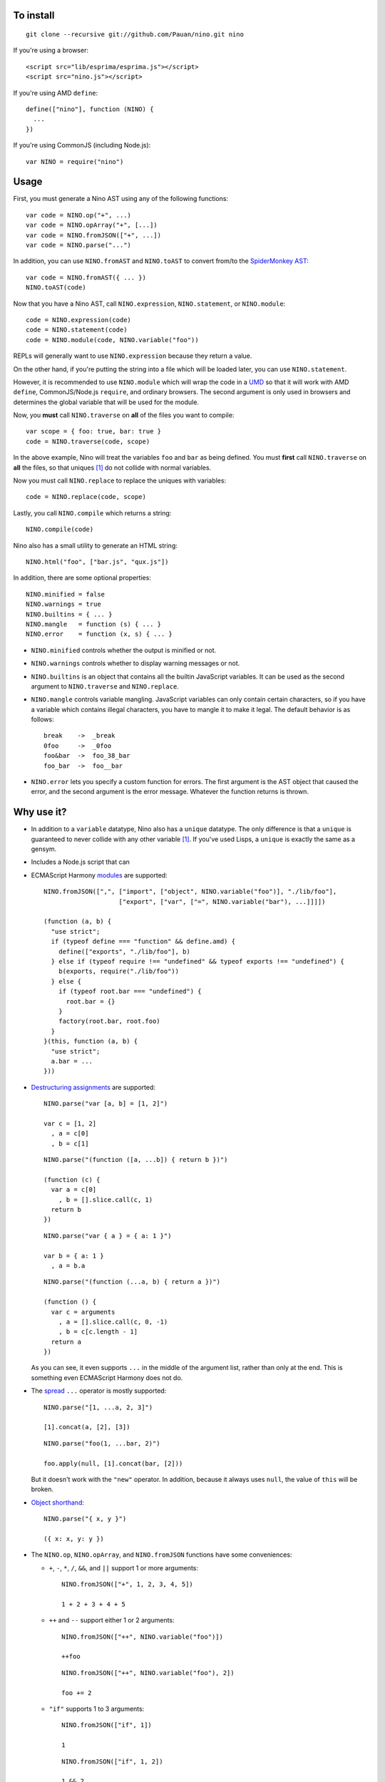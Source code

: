 To install
==========

::

  git clone --recursive git://github.com/Pauan/nino.git nino

If you're using a browser::

  <script src="lib/esprima/esprima.js"></script>
  <script src="nino.js"></script>

If you're using AMD ``define``::

  define(["nino"], function (NINO) {
    ...
  })

If you're using CommonJS (including Node.js)::

  var NINO = require("nino")

Usage
=====

First, you must generate a Nino AST using any of the following functions::

  var code = NINO.op("+", ...)
  var code = NINO.opArray("+", [...])
  var code = NINO.fromJSON(["+", ...])
  var code = NINO.parse("...")

In addition, you can use ``NINO.fromAST`` and ``NINO.toAST`` to convert from/to the `SpiderMonkey AST <https://developer.mozilla.org/en-US/docs/SpiderMonkey/Parser_API>`_::

  var code = NINO.fromAST({ ... })
  NINO.toAST(code)

Now that you have a Nino AST, call ``NINO.expression``, ``NINO.statement``, or ``NINO.module``::

  code = NINO.expression(code)
  code = NINO.statement(code)
  code = NINO.module(code, NINO.variable("foo"))

REPLs will generally want to use ``NINO.expression`` because they return a value.

On the other hand, if you're putting the string into a file which will be loaded later, you can use ``NINO.statement``.

However, it is recommended to use ``NINO.module`` which will wrap the code in a `UMD <https://github.com/umdjs/umd>`_ so that it will work with AMD ``define``, CommonJS/Node.js ``require``, and ordinary browsers. The second argument is only used in browsers and determines the global variable that will be used for the module.

Now, you **must** call ``NINO.traverse`` on **all** of the files you want to compile::

  var scope = { foo: true, bar: true }
  code = NINO.traverse(code, scope)

In the above example, Nino will treat the variables ``foo`` and ``bar`` as being defined. You must **first** call ``NINO.traverse`` on **all** the files, so that uniques [#uniques]_ do not collide with normal variables.

Now you must call ``NINO.replace`` to replace the uniques with variables::

  code = NINO.replace(code, scope)

Lastly, you call ``NINO.compile`` which returns a string::

  NINO.compile(code)

Nino also has a small utility to generate an HTML string::

  NINO.html("foo", ["bar.js", "qux.js"])

In addition, there are some optional properties::

  NINO.minified = false
  NINO.warnings = true
  NINO.builtins = { ... }
  NINO.mangle   = function (s) { ... }
  NINO.error    = function (x, s) { ... }

* ``NINO.minified`` controls whether the output is minified or not.

* ``NINO.warnings`` controls whether to display warning messages or not.

* ``NINO.builtins`` is an object that contains all the builtin JavaScript variables. It can be used as the second argument to ``NINO.traverse`` and ``NINO.replace``.

* ``NINO.mangle`` controls variable mangling. JavaScript variables can only contain certain characters, so if you have a variable which contains illegal characters, you have to mangle it to make it legal. The default behavior is as follows::

    break    ->  _break
    0foo     ->  _0foo
    foo&bar  ->  foo_38_bar
    foo_bar  ->  foo__bar

* ``NINO.error`` lets you specify a custom function for errors. The first argument is the AST object that caused the error, and the second argument is the error message. Whatever the function returns is thrown.

Why use it?
===========

* In addition to a ``variable`` datatype, Nino also has a ``unique`` datatype. The only difference is that a ``unique`` is guaranteed to never collide with any other variable [#uniques]_. If you've used Lisps, a ``unique`` is exactly the same as a gensym.

* Includes a Node.js script that can

* ECMAScript Harmony `modules <http://wiki.ecmascript.org/doku.php?id=harmony:modules>`_ are supported::

    NINO.fromJSON([",", ["import", ["object", NINO.variable("foo")], "./lib/foo"],
                        ["export", ["var", ["=", NINO.variable("bar"), ...]]]])

    (function (a, b) {
      "use strict";
      if (typeof define === "function" && define.amd) {
        define(["exports", "./lib/foo"], b)
      } else if (typeof require !== "undefined" && typeof exports !== "undefined") {
        b(exports, require("./lib/foo"))
      } else {
        if (typeof root.bar === "undefined") {
          root.bar = {}
        }
        factory(root.bar, root.foo)
      }
    }(this, function (a, b) {
      "use strict";
      a.bar = ...
    }))

* `Destructuring assignments <http://wiki.ecmascript.org/doku.php?id=harmony:destructuring>`_ are supported::

    NINO.parse("var [a, b] = [1, 2]")

    var c = [1, 2]
      , a = c[0]
      , b = c[1]

  ::

    NINO.parse("(function ([a, ...b]) { return b })")

    (function (c) {
      var a = c[0]
        , b = [].slice.call(c, 1)
      return b
    })

  ::

    NINO.parse("var { a } = { a: 1 }")

    var b = { a: 1 }
      , a = b.a

  ::

    NINO.parse("(function (...a, b) { return a })")

    (function () {
      var c = arguments
        , a = [].slice.call(c, 0, -1)
        , b = c[c.length - 1]
      return a
    })

  As you can see, it even supports ``...`` in the middle of the argument list, rather than only at the end. This is something even ECMAScript Harmony does not do.

* The `spread <http://wiki.ecmascript.org/doku.php?id=harmony:spread>`_ ``...`` operator is mostly supported::

    NINO.parse("[1, ...a, 2, 3]")

    [1].concat(a, [2], [3])

  ::

    NINO.parse("foo(1, ...bar, 2)")

    foo.apply(null, [1].concat(bar, [2]))

  But it doesn't work with the ``"new"`` operator. In addition, because it always uses ``null``, the value of ``this`` will be broken.

* `Object shorthand <http://wiki.ecmascript.org/doku.php?id=strawman:object_initialiser_shorthand>`_::

    NINO.parse("{ x, y }")

    ({ x: x, y: y })

* The ``NINO.op``, ``NINO.opArray``, and ``NINO.fromJSON`` functions have some conveniences:

  * ``+``, ``-``, ``*``, ``/``, ``&&``, and ``||`` support 1 or more arguments::

      NINO.fromJSON(["+", 1, 2, 3, 4, 5])

      1 + 2 + 3 + 4 + 5

  * ``++`` and ``--`` support either 1 or 2 arguments::

      NINO.fromJSON(["++", NINO.variable("foo")])

      ++foo

    ::

      NINO.fromJSON(["++", NINO.variable("foo"), 2])

      foo += 2

  * ``"if"`` supports 1 to 3 arguments::

      NINO.fromJSON(["if", 1])

      1

    ::

      NINO.fromJSON(["if", 1, 2])

      1 && 2

    ::

      NINO.fromJSON(["if", 1, 2, 3])

      1 ? 2 : 3

  * ``"<"``, ``"<="``, ``">"``, ``">="``, ``"=="``, ``"!="``, ``"==="``, and ``"!=="`` support more than 2 arguments with the following behavior::

      NINO.fromJSON(["<", 1, 2, 3, 4, 5])

      1 < 2 && 3 < 4 && 4 < 5

    ::

      NINO.fromJSON(["==", 1, 2, 3, 4, 5])

      1 == 2 && 2 == 3 && 3 == 4 && 4 == 5

    ::

      NINO.fromJSON(["==", 1, ["call", NINO.variable("foo"), 2], ["call", NINO.variable("bar"), 3], 4, 5])

      var a = foo(2)
        , b = bar(3)
      1 == a && a == b && b == 4 && 4 == 5

* *All* statements can be used in expression position::

    NINO.fromJSON(["+", ["call", NINO.variable("foo"), 1],
                        ["if", 1, ["throw", 2]]])

    var a = foo(1)
      , b
    if (1) {
      throw 2
      b = void 0
    }
    a + b

  ::

    NINO.fromJSON(["+", ["call", NINO.variable("foo"), 1],
                        ["throw", 2]])

    foo(1);
    throw 2;
    void 0 + void 0

  ::

    NINO.fromJSON(["+", ["call", NINO.variable("foo"), 1]
                        ["debugger"]])

    var a = foo(1);
    debugger;
    a + void 0

  ::

    NINO.fromJSON(["+", ["call", NINO.variable("foo"), 1],
                        ["try", 2, ["finally", 3]]])

    var a = foo(1),
        b;
    try {
      b = 2
    } finally {
      3
    }
    a + b

  ::

    NINO.fromJSON(["+", ["call", NINO.variable("foo"), 1],
                        ["while", 2, 3]])

    var a = foo(1);
    while (2)
      3;
    a + void 0

  ::

    NINO.fromJSON(["+", ["call", NINO.variable("foo"), 1],
                        ["var", ["=", NINO.variable("a"), ["call", NINO.variable("bar"), 2]]]])

    var b = foo(1),
        a = bar(2);
    b + a

.. [#uniques]
   There are two important caveats regarding uniques. Nino prevents uniques from colliding with other variables by *renaming the uniques*. This means that as long as Nino is aware of *all* the variables that are defined, then everything will work correctly.

   But let's suppose you wrote some code which is compiled with the Nino compiler. In addition, you load a third-party JavaScript library which Nino does not know about. In this case, it is entirely possible that uniques could collide with variables defined by the third-party library.

   There are two ways to solve this:

   1. You can use ``NINO.parse`` followed by ``NINO.traverse`` on the JavaScript file. You don't need to compile it, only traverse it. This is the recommended approach.

   2. You can manually add the global variables to the second argument to ``NINO.traverse`` and ``NINO.replace``. This runs the risk that you may miss some variables, but is sometimes necessary.

   This only applies to *global uniques*: local uniques (defined inside of a function) are *always* guaranteed to *never* collide.

   Secondly, Nino provides a way to *completely bypass* the compiler and *insert arbitrary JavaScript code*. **Any** variables defined in this way could potentially collide with uniques.

   In practice, however, as long as you properly call ``NINO.traverse`` on all the JavaScript files, uniques should not collide.
